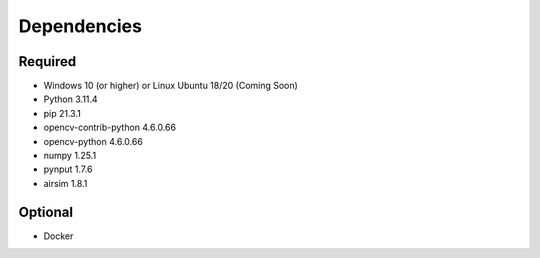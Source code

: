 

Dependencies
============

Required
--------

- Windows 10 (or higher) or Linux Ubuntu 18/20 (Coming Soon)
- Python 3.11.4
- pip 21.3.1
- opencv-contrib-python 4.6.0.66
- opencv-python 4.6.0.66
- numpy 1.25.1
- pynput 1.7.6
- airsim 1.8.1


Optional
--------

- Docker
